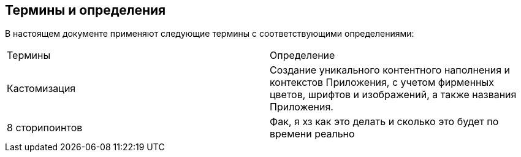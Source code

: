 == Термины и определения

В  настоящем  документе  применяют  следующие  термины  с 
соответствующими определениями:
[cols=2]
|====
|Термины
|Определение

|Кастомизация
|Создание уникального контентного наполнения и 
контекстов Приложения, с учетом фирменных 
цветов, шрифтов и изображений, а также названия 
Приложения.

|8 сторипоинтов
|Фак, я хз как это делать и сколько это будет по времени реально
|====
